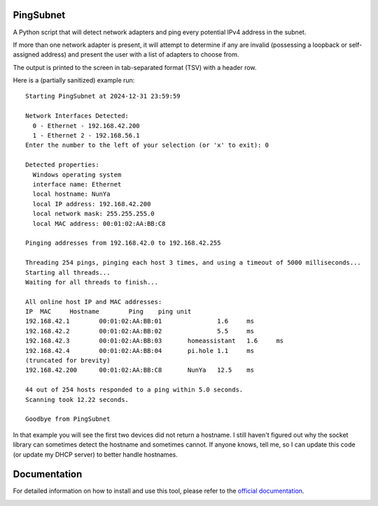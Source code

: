 PingSubnet
==========

.. image:: https://readthedocs.org/projects/pingsubnet/badge/
   :target: https://pingsubnet.readthedocs.io/en/latest/

A Python script that will detect network adapters and ping every potential IPv4 address in the subnet.

If more than one network adapter is present, it will attempt to determine if any are invalid (possessing a loopback or self-assigned address) and present the user with a list of adapters to choose from.

The output is printed to the screen in tab-separated format (TSV) with a header row.

Here is a (partially sanitized) example run::

    Starting PingSubnet at 2024-12-31 23:59:59

    Network Interfaces Detected:
      0 - Ethernet - 192.168.42.200
      1 - Ethernet 2 - 192.168.56.1
    Enter the number to the left of your selection (or 'x' to exit): 0

    Detected properties:
      Windows operating system
      interface name: Ethernet
      local hostname: NunYa
      local IP address: 192.168.42.200
      local network mask: 255.255.255.0
      local MAC address: 00:01:02:AA:BB:C8

    Pinging addresses from 192.168.42.0 to 192.168.42.255

    Threading 254 pings, pinging each host 3 times, and using a timeout of 5000 milliseconds...
    Starting all threads...
    Waiting for all threads to finish...

    All online host IP and MAC addresses:
    IP	MAC	Hostname	Ping	ping unit
    192.168.42.1	00:01:02:AA:BB:01		1.6	ms
    192.168.42.2	00:01:02:AA:BB:02		5.5	ms
    192.168.42.3	00:01:02:AA:BB:03	homeassistant	1.6	ms
    192.168.42.4	00:01:02:AA:BB:04	pi.hole	1.1	ms
    (truncated for brevity)
    192.168.42.200	00:01:02:AA:BB:C8	NunYa	12.5	ms

    44 out of 254 hosts responded to a ping within 5.0 seconds.
    Scanning took 12.22 seconds.

    Goodbye from PingSubnet

In that example you will see the first two devices did not return a hostname.  I still haven't figured out why the socket library can sometimes detect the hostname and sometimes cannot.  If anyone knows, tell me, so I can update this code (or update my DHCP server) to better handle hostnames.

Documentation
=============

For detailed information on how to install and use this tool, please refer to the `official documentation`_.

.. _official documentation: https://pingsubnet.readthedocs.io/en/latest/

.. image:: https://www.codefactor.io/repository/github/adamjhowell/pingsubnet/badge
   :target: https://www.codefactor.io/repository/github/adamjhowell/pingsubnet
